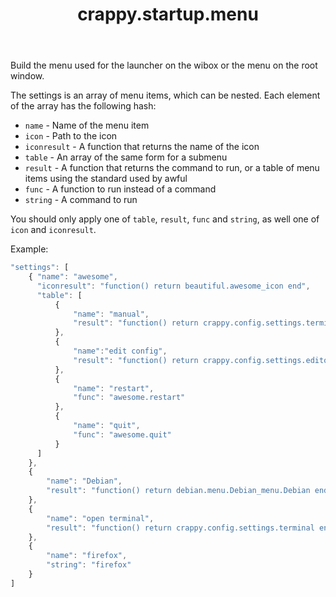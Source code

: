 #+TITLE: crappy.startup.menu

Build the menu used for the launcher on the wibox or the menu on the root window.

The settings is an array of menu items, which can be nested.  Each element of the array has the following hash:
- =name= - Name of the menu item
- =icon= - Path to the icon
- =iconresult= - A function that returns the name of the icon
- =table= - An array of the same form for a submenu
- =result= - A function that returns the command to run, or a table of menu items using the standard used by awful
- =func= - A function to run instead of a command
- =string= - A command to run

You should only apply one of =table=, =result=, =func= and =string=, as well one of =icon= and =iconresult=.

Example:
#+BEGIN_SRC js
  "settings": [
      { "name": "awesome",
        "iconresult": "function() return beautiful.awesome_icon end",
        "table": [
            {
                "name": "manual",
                "result": "function() return crappy.config.settings.terminal .. \" -e man awesome\" end"
            },
            {
                "name":"edit config",
                "result": "function() return crappy.config.settings.editor .. ' ' .. awful.util.getdir('config') .. '/rc.lua' end"
            },
            {
                "name": "restart",
                "func": "awesome.restart"
            },
            {
                "name": "quit",
                "func": "awesome.quit"
            }
        ]
      },
      {
          "name": "Debian",
          "result": "function() return debian.menu.Debian_menu.Debian end"
      },
      {
          "name": "open terminal",
          "result": "function() return crappy.config.settings.terminal end"
      },
      {
          "name": "firefox",
          "string": "firefox"
      }
  ]
#+END_SRC

# Local variables:
# org-ascii-charset: utf-8
# eval: (add-hook 'after-save-hook '(lambda () (org-ascii-export-to-ascii)) nil t)
# end:

